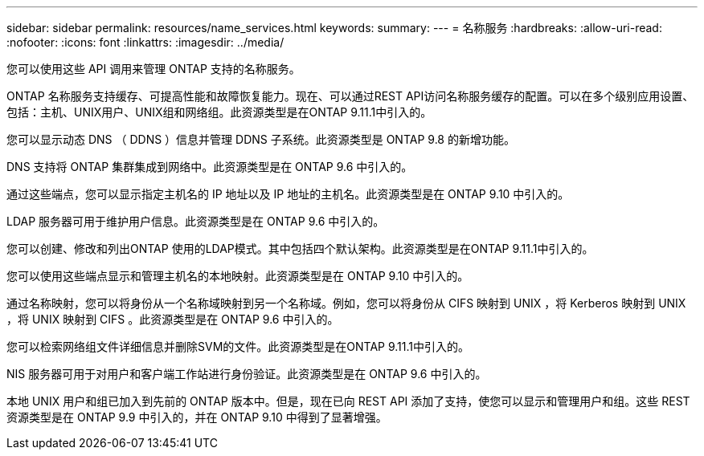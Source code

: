 ---
sidebar: sidebar 
permalink: resources/name_services.html 
keywords:  
summary:  
---
= 名称服务
:hardbreaks:
:allow-uri-read: 
:nofooter: 
:icons: font
:linkattrs: 
:imagesdir: ../media/


[role="lead"]
您可以使用这些 API 调用来管理 ONTAP 支持的名称服务。

ONTAP 名称服务支持缓存、可提高性能和故障恢复能力。现在、可以通过REST API访问名称服务缓存的配置。可以在多个级别应用设置、包括：主机、UNIX用户、UNIX组和网络组。此资源类型是在ONTAP 9.11.1中引入的。

您可以显示动态 DNS （ DDNS ）信息并管理 DDNS 子系统。此资源类型是 ONTAP 9.8 的新增功能。

DNS 支持将 ONTAP 集群集成到网络中。此资源类型是在 ONTAP 9.6 中引入的。

通过这些端点，您可以显示指定主机名的 IP 地址以及 IP 地址的主机名。此资源类型是在 ONTAP 9.10 中引入的。

LDAP 服务器可用于维护用户信息。此资源类型是在 ONTAP 9.6 中引入的。

您可以创建、修改和列出ONTAP 使用的LDAP模式。其中包括四个默认架构。此资源类型是在ONTAP 9.11.1中引入的。

您可以使用这些端点显示和管理主机名的本地映射。此资源类型是在 ONTAP 9.10 中引入的。

通过名称映射，您可以将身份从一个名称域映射到另一个名称域。例如，您可以将身份从 CIFS 映射到 UNIX ，将 Kerberos 映射到 UNIX ，将 UNIX 映射到 CIFS 。此资源类型是在 ONTAP 9.6 中引入的。

您可以检索网络组文件详细信息并删除SVM的文件。此资源类型是在ONTAP 9.11.1中引入的。

NIS 服务器可用于对用户和客户端工作站进行身份验证。此资源类型是在 ONTAP 9.6 中引入的。

本地 UNIX 用户和组已加入到先前的 ONTAP 版本中。但是，现在已向 REST API 添加了支持，使您可以显示和管理用户和组。这些 REST 资源类型是在 ONTAP 9.9 中引入的，并在 ONTAP 9.10 中得到了显著增强。
